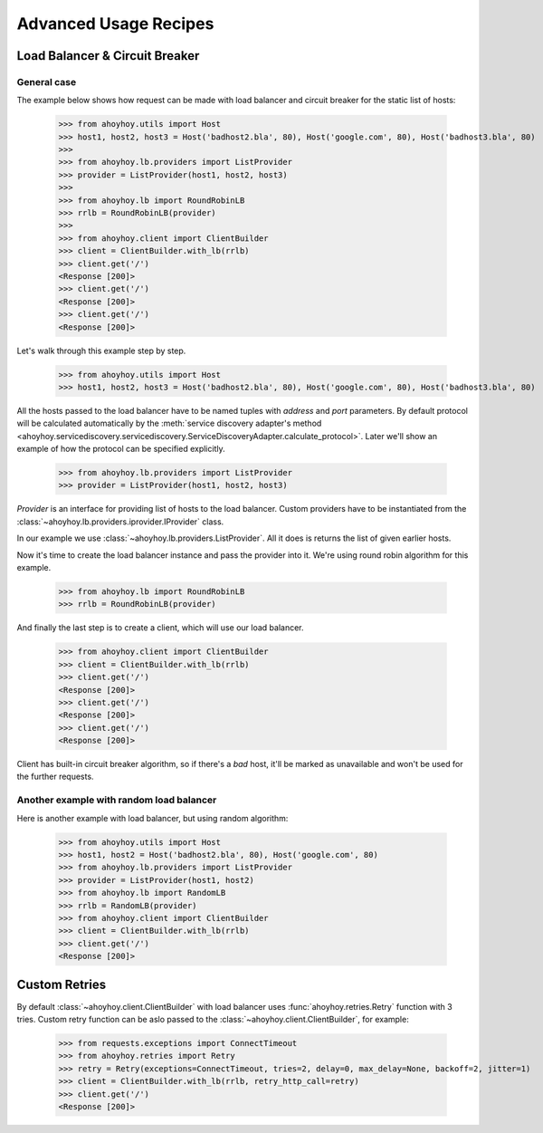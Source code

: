 Advanced Usage Recipes
======================


Load Balancer & Circuit Breaker
-------------------------------

General case
````````````

The example below shows how request can be made with load balancer and circuit breaker for the static list of hosts:

    >>> from ahoyhoy.utils import Host
    >>> host1, host2, host3 = Host('badhost2.bla', 80), Host('google.com', 80), Host('badhost3.bla', 80)
    >>>
    >>> from ahoyhoy.lb.providers import ListProvider
    >>> provider = ListProvider(host1, host2, host3)
    >>>
    >>> from ahoyhoy.lb import RoundRobinLB
    >>> rrlb = RoundRobinLB(provider)
    >>>
    >>> from ahoyhoy.client import ClientBuilder
    >>> client = ClientBuilder.with_lb(rrlb)
    >>> client.get('/')
    <Response [200]>
    >>> client.get('/')
    <Response [200]>
    >>> client.get('/')
    <Response [200]>

Let's walk through this example step by step.

    >>> from ahoyhoy.utils import Host
    >>> host1, host2, host3 = Host('badhost2.bla', 80), Host('google.com', 80), Host('badhost3.bla', 80)

All the hosts passed to the load balancer have to be named tuples with `address` and `port` parameters. By default protocol will be calculated automatically by the :meth:`service discovery adapter's method <ahoyhoy.servicediscovery.servicediscovery.ServiceDiscoveryAdapter.calculate_protocol>`. Later we'll show an example of how the protocol can be specified explicitly.

    >>> from ahoyhoy.lb.providers import ListProvider
    >>> provider = ListProvider(host1, host2, host3)

`Provider` is an interface for providing list of hosts to the load balancer. Custom providers have to be instantiated from the :class:`~ahoyhoy.lb.providers.iprovider.IProvider` class.

In our example we use :class:`~ahoyhoy.lb.providers.ListProvider`. All it does is returns the list of given earlier hosts.

Now it's time to create the load balancer instance and pass the provider into it. We're using round robin algorithm for this example.

    >>> from ahoyhoy.lb import RoundRobinLB
    >>> rrlb = RoundRobinLB(provider)

And finally the last step is to create a client, which will use our load balancer. 

    >>> from ahoyhoy.client import ClientBuilder
    >>> client = ClientBuilder.with_lb(rrlb)
    >>> client.get('/')
    <Response [200]>
    >>> client.get('/')
    <Response [200]>
    >>> client.get('/')
    <Response [200]>

Client has built-in circuit breaker algorithm, so if there's a *bad* host, it'll be marked as unavailable and won't be used for the further requests.


Another example with random load balancer
`````````````````````````````````````````
Here is another example with load balancer, but using random algorithm:

    >>> from ahoyhoy.utils import Host
    >>> host1, host2 = Host('badhost2.bla', 80), Host('google.com', 80)
    >>> from ahoyhoy.lb.providers import ListProvider
    >>> provider = ListProvider(host1, host2)
    >>> from ahoyhoy.lb import RandomLB
    >>> rrlb = RandomLB(provider)
    >>> from ahoyhoy.client import ClientBuilder
    >>> client = ClientBuilder.with_lb(rrlb)
    >>> client.get('/')
    <Response [200]>


Custom Retries
--------------

By default :class:`~ahoyhoy.client.ClientBuilder` with load balancer uses :func:`ahoyhoy.retries.Retry` function with 3 tries.
Custom retry function can be aslo passed to the :class:`~ahoyhoy.client.ClientBuilder`, for example:

    >>> from requests.exceptions import ConnectTimeout
    >>> from ahoyhoy.retries import Retry
    >>> retry = Retry(exceptions=ConnectTimeout, tries=2, delay=0, max_delay=None, backoff=2, jitter=1)
    >>> client = ClientBuilder.with_lb(rrlb, retry_http_call=retry)
    >>> client.get('/')
    <Response [200]>
